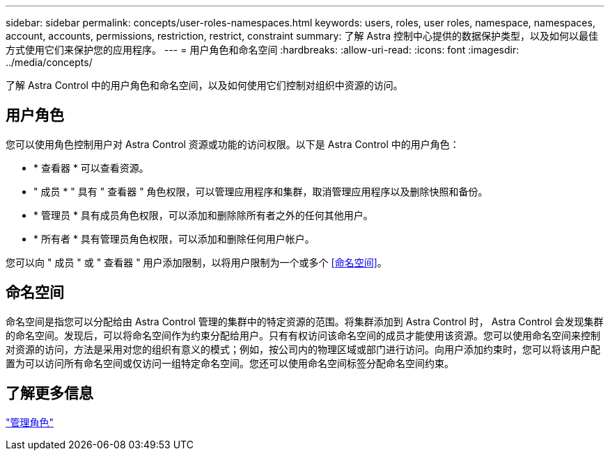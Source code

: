 ---
sidebar: sidebar 
permalink: concepts/user-roles-namespaces.html 
keywords: users, roles, user roles, namespace, namespaces, account, accounts, permissions, restriction, restrict, constraint 
summary: 了解 Astra 控制中心提供的数据保护类型，以及如何以最佳方式使用它们来保护您的应用程序。 
---
= 用户角色和命名空间
:hardbreaks:
:allow-uri-read: 
:icons: font
:imagesdir: ../media/concepts/


了解 Astra Control 中的用户角色和命名空间，以及如何使用它们控制对组织中资源的访问。



== 用户角色

您可以使用角色控制用户对 Astra Control 资源或功能的访问权限。以下是 Astra Control 中的用户角色：

* * 查看器 * 可以查看资源。
* " 成员 * " 具有 " 查看器 " 角色权限，可以管理应用程序和集群，取消管理应用程序以及删除快照和备份。
* * 管理员 * 具有成员角色权限，可以添加和删除除所有者之外的任何其他用户。
* * 所有者 * 具有管理员角色权限，可以添加和删除任何用户帐户。


您可以向 " 成员 " 或 " 查看器 " 用户添加限制，以将用户限制为一个或多个 <<命名空间>>。



== 命名空间

命名空间是指您可以分配给由 Astra Control 管理的集群中的特定资源的范围。将集群添加到 Astra Control 时， Astra Control 会发现集群的命名空间。发现后，可以将命名空间作为约束分配给用户。只有有权访问该命名空间的成员才能使用该资源。您可以使用命名空间来控制对资源的访问，方法是采用对您的组织有意义的模式；例如，按公司内的物理区域或部门进行访问。向用户添加约束时，您可以将该用户配置为可以访问所有命名空间或仅访问一组特定命名空间。您还可以使用命名空间标签分配命名空间约束。



== 了解更多信息

link:../use/manage-roles.html["管理角色"]

